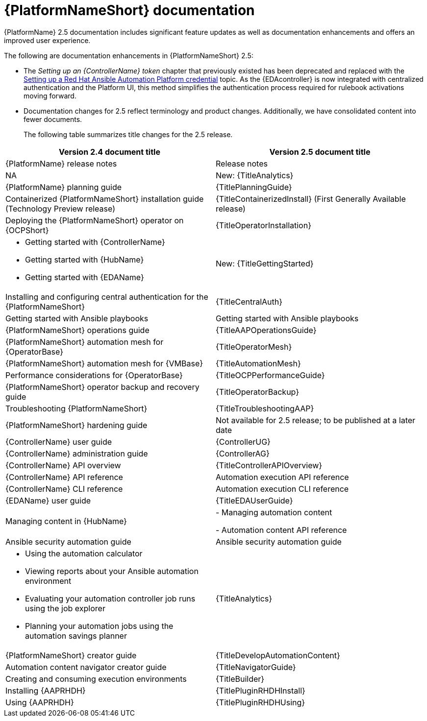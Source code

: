 // This is the release notes for AAP 2.5 documentation, the version number is removed from the topic title as part of the release notes restructuring efforts.

[[docs-2.5-intro]]
= {PlatformNameShort} documentation

{PlatformName} 2.5 documentation includes significant feature updates as well as documentation enhancements and offers an improved user experience. 

The following are documentation enhancements in {PlatformNameShort} 2.5:

* The _Setting up an {ControllerName} token_ chapter that previously existed has been deprecated and replaced with the link:https://docs.redhat.com/en/documentation/red_hat_ansible_automation_platform/2.5/html-single/using_automation_decisions/index#eda-set-up-rhaap-credential-type[Setting up a Red Hat Ansible Automation Platform credential] topic. As the {EDAcontroller} is now integrated with centralized authentication and the Platform UI, this method simplifies the authentication process required for rulebook activations moving forward. 

* Documentation changes for 2.5 reflect terminology and product changes. Additionally, we have consolidated content into fewer documents. 
+
The following table summarizes title changes for the 2.5 release.
+
// Per call with Lynne Maynard on Mon. 23 Sept., the ask is to hold off on adding hyperlinks to the individual doc guides for 30 Sept. release as there have been many updates in the guide names and we don't want broken links issues. This is to be reconsidered in the next update, ie, update 1. Therefore, I have used "title attributes" and not "link attributes" for the guides. 
[cols="2,2"]
|===
| Version 2.4 document title | Version 2.5 document title

|{PlatformName} release notes 
|Release notes

|NA
|New: {TitleAnalytics}

|{PlatformName} planning guide
|{TitlePlanningGuide}

|Containerized {PlatformNameShort} installation guide (Technology Preview release) 
|{TitleContainerizedInstall} (First Generally Available release)

|Deploying the {PlatformNameShort} operator on {OCPShort}
|{TitleOperatorInstallation}

a|
* Getting started with {ControllerName}
* Getting started with {HubName}
* Getting started with {EDAName}
|New: {TitleGettingStarted}

|Installing and configuring central authentication for the {PlatformNameShort}
|{TitleCentralAuth}

|Getting started with Ansible playbooks
|Getting started with Ansible playbooks

|{PlatformNameShort} operations guide
|{TitleAAPOperationsGuide} 

|{PlatformNameShort} automation mesh for {OperatorBase} 
|{TitleOperatorMesh}

|{PlatformNameShort} automation mesh for {VMBase} 
|{TitleAutomationMesh}

|Performance considerations for {OperatorBase} 
|{TitleOCPPerformanceGuide}

|{PlatformNameShort} operator backup and recovery guide
|{TitleOperatorBackup}

|Troubleshooting {PlatformNameShort}
|{TitleTroubleshootingAAP}

|{PlatformNameShort} hardening guide
|Not available for 2.5 release; to be published at a later date

|{ControllerName} user guide
|{ControllerUG}

|{ControllerName} administration guide
|{ControllerAG}

|{ControllerName} API overview
|{TitleControllerAPIOverview}

|{ControllerName} API reference
|Automation execution API reference

|{ControllerName} CLI reference
|Automation execution CLI reference

|{EDAName} user guide
|{TitleEDAUserGuide}

|Managing content in {HubName}
|
- Managing automation content

- Automation content API reference

|Ansible security automation guide
|Ansible security automation guide

a|
* Using the automation calculator

* Viewing reports about your Ansible automation environment

* Evaluating your automation controller job runs using the job explorer

* Planning your automation jobs using the automation savings planner
|{TitleAnalytics}

|{PlatformNameShort} creator guide
|{TitleDevelopAutomationContent}

|Automation content navigator creator guide
|{TitleNavigatorGuide}

|Creating and consuming execution environments
|{TitleBuilder}

|Installing {AAPRHDH}
|{TitlePluginRHDHInstall}

|Using {AAPRHDH}
|{TitlePluginRHDHUsing}

|===
